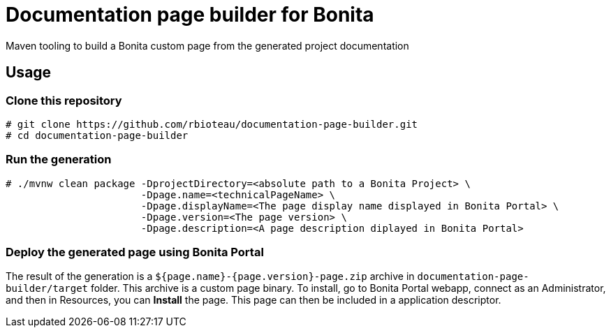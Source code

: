 = Documentation page builder for Bonita

Maven tooling to build a Bonita custom page from the generated project documentation

== Usage

=== Clone this repository

[source, sh]
----
# git clone https://github.com/rbioteau/documentation-page-builder.git
# cd documentation-page-builder
----

=== Run the generation

[source, sh]
----
# ./mvnw clean package -DprojectDirectory=<absolute path to a Bonita Project> \
                       -Dpage.name=<technicalPageName> \
                       -Dpage.displayName=<The page display name displayed in Bonita Portal> \
                       -Dpage.version=<The page version> \
                       -Dpage.description=<A page description diplayed in Bonita Portal>
----

=== Deploy the generated page using Bonita Portal

The result of the generation is a `${page.name}-{page.version}-page.zip` archive in `documentation-page-builder/target` folder.  
This archive is a custom page binary. To install, go to Bonita Portal webapp, connect as an Administrator, and then in Resources, you can *Install* the page.
This page can then be included in a application descriptor.
 